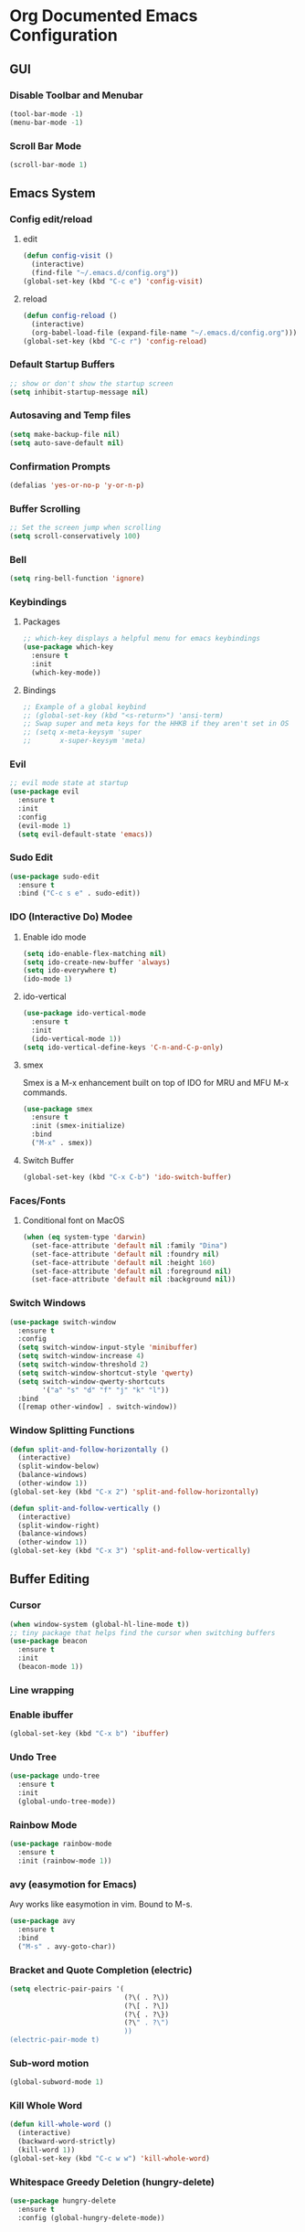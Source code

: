 #+STARTUP: indent
* Org Documented Emacs Configuration

** GUI
*** Disable Toolbar and Menubar
#+begin_src emacs-lisp
(tool-bar-mode -1)
(menu-bar-mode -1)
#+end_src

*** Scroll Bar Mode
#+begin_src emacs-lisp
(scroll-bar-mode 1)
#+end_src


** Emacs System
*** Config edit/reload
**** edit
#+begin_src emacs-lisp
  (defun config-visit ()
    (interactive)
    (find-file "~/.emacs.d/config.org"))
  (global-set-key (kbd "C-c e") 'config-visit)
#+end_src

**** reload
#+begin_src emacs-lisp
  (defun config-reload ()
    (interactive)
    (org-babel-load-file (expand-file-name "~/.emacs.d/config.org")))
  (global-set-key (kbd "C-c r") 'config-reload)
#+end_src

*** Default Startup Buffers
#+begin_src emacs-lisp
;; show or don't show the startup screen
(setq inhibit-startup-message nil)
#+end_src

*** Autosaving and Temp files
#+begin_src emacs-lisp
(setq make-backup-file nil)
(setq auto-save-default nil)
#+end_src

*** Confirmation Prompts
#+begin_src emacs-lisp
(defalias 'yes-or-no-p 'y-or-n-p)
#+end_src

*** Buffer Scrolling
#+begin_src emacs-lisp
;; Set the screen jump when scrolling
(setq scroll-conservatively 100)
#+end_src

*** Bell
#+begin_src emacs-lisp
(setq ring-bell-function 'ignore)
#+end_src

*** Keybindings
**** Packages
#+begin_src emacs-lisp
;; which-key displays a helpful menu for emacs keybindings
(use-package which-key
  :ensure t
  :init
  (which-key-mode))
#+end_src

**** Bindings
#+begin_src emacs-lisp
;; Example of a global keybind
;; (global-set-key (kbd "<s-return>") 'ansi-term)
;; Swap super and meta keys for the HHKB if they aren't set in OS
;; (setq x-meta-keysym 'super
;;       x-super-keysym 'meta)
#+end_src

*** Evil
#+begin_src emacs-lisp
  ;; evil mode state at startup
  (use-package evil
    :ensure t
    :init
    :config
    (evil-mode 1)
    (setq evil-default-state 'emacs))
#+end_src

*** Sudo Edit
#+begin_src emacs-lisp
  (use-package sudo-edit
    :ensure t
    :bind ("C-c s e" . sudo-edit))
#+end_src
*** IDO (Interactive Do) Modee
**** Enable ido mode
#+begin_src emacs-lisp
  (setq ido-enable-flex-matching nil)
  (setq ido-create-new-buffer 'always)
  (setq ido-everywhere t)
  (ido-mode 1)
#+end_src

**** ido-vertical
#+begin_src emacs-lisp
  (use-package ido-vertical-mode
    :ensure t
    :init
    (ido-vertical-mode 1))
  (setq ido-vertical-define-keys 'C-n-and-C-p-only)
#+end_src

**** smex
Smex is a M-x enhancement built on top of IDO for MRU and MFU M-x commands.
#+begin_src emacs-lisp
  (use-package smex
    :ensure t
    :init (smex-initialize)
    :bind
    ("M-x" . smex))
#+end_src

**** Switch Buffer
#+begin_src emacs-lisp
(global-set-key (kbd "C-x C-b") 'ido-switch-buffer)
#+end_src

*** Faces/Fonts 
**** Conditional font on MacOS
#+begin_src emacs-lisp
  (when (eq system-type 'darwin)
    (set-face-attribute 'default nil :family "Dina")
    (set-face-attribute 'default nil :foundry nil)
    (set-face-attribute 'default nil :height 160)
    (set-face-attribute 'default nil :foreground nil)
    (set-face-attribute 'default nil :background nil))
#+end_src

*** Switch Windows
#+begin_src emacs-lisp
  (use-package switch-window
    :ensure t
    :config
    (setq switch-window-input-style 'minibuffer)
    (setq switch-window-increase 4)
    (setq switch-window-threshold 2)
    (setq switch-window-shortcut-style 'qwerty)
    (setq switch-window-qwerty-shortcuts
          '("a" "s" "d" "f" "j" "k" "l"))
    :bind
    ([remap other-window] . switch-window))
#+end_src

*** Window Splitting Functions
#+begin_src emacs-lisp
  (defun split-and-follow-horizontally ()
    (interactive)
    (split-window-below)
    (balance-windows)
    (other-window 1))
  (global-set-key (kbd "C-x 2") 'split-and-follow-horizontally)

  (defun split-and-follow-vertically ()
    (interactive)
    (split-window-right)
    (balance-windows)
    (other-window 1))
  (global-set-key (kbd "C-x 3") 'split-and-follow-vertically)
#+end_src


** Buffer Editing
*** Cursor
#+begin_src emacs-lisp
(when window-system (global-hl-line-mode t))
;; tiny package that helps find the cursor when switching buffers
(use-package beacon
  :ensure t
  :init
  (beacon-mode 1))
#+end_src

*** Line wrapping
*** Enable ibuffer
#+begin_src emacs-lisp
  (global-set-key (kbd "C-x b") 'ibuffer)
#+end_src

*** Undo Tree
#+begin_src emacs-lisp
  (use-package undo-tree
    :ensure t
    :init
    (global-undo-tree-mode))
#+end_src

*** Rainbow Mode
#+begin_src emacs-lisp
  (use-package rainbow-mode
    :ensure t
    :init (rainbow-mode 1))
#+end_src

*** avy (easymotion for Emacs)
Avy works like easymotion in vim. Bound to M-s.
#+begin_src emacs-lisp
  (use-package avy
    :ensure t
    :bind
    ("M-s" . avy-goto-char))
#+end_src

*** Bracket and Quote Completion (electric)
#+begin_src emacs-lisp
  (setq electric-pair-pairs '(
                              (?\( . ?\))
                              (?\[ . ?\])
                              (?\{ . ?\})
                              (?\" . ?\")
                              ))
  (electric-pair-mode t)
#+end_src

*** Sub-word motion
#+begin_src emacs-lisp
  (global-subword-mode 1)
#+end_src

*** Kill Whole Word
#+begin_src emacs-lisp
  (defun kill-whole-word ()
    (interactive)
    (backward-word-strictly)
    (kill-word 1))
  (global-set-key (kbd "C-c w w") 'kill-whole-word)
#+end_src

*** 
*** Whitespace Greedy Deletion (hungry-delete)
#+begin_src emacs-lisp
  (use-package hungry-delete
    :ensure t
    :config (global-hungry-delete-mode))
#+end_src


** Org Mode
*** Heading Indentation
#+begin_src emacs-lisp
  (org-indent-mode 1)
#+end_src

*** Code Editing Window
#+begin_src emacs-lisp
  (setq org-src-window-setup 'current-window)
#+end_src


** Terminal
*** Set Default Shell to System Bash
#+begin_src emacs-lisp
(defvar my-term-shell "bash")
(defadvice ansi-term (before force-bash)
  (interactive (list my-term-shell)))
(ad-activate 'ansi-term)
#+end_src


